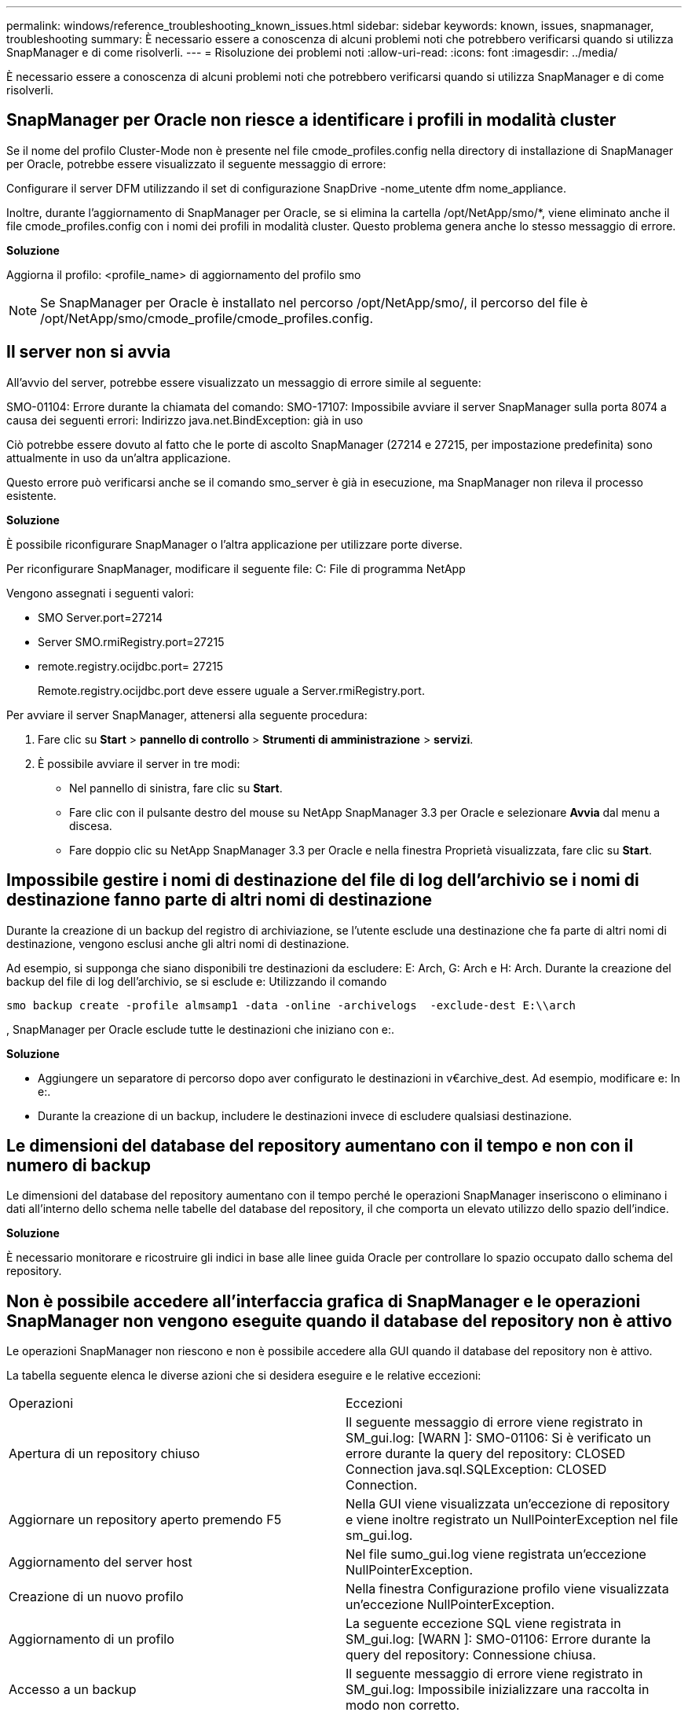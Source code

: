 ---
permalink: windows/reference_troubleshooting_known_issues.html 
sidebar: sidebar 
keywords: known, issues, snapmanager, troubleshooting 
summary: È necessario essere a conoscenza di alcuni problemi noti che potrebbero verificarsi quando si utilizza SnapManager e di come risolverli. 
---
= Risoluzione dei problemi noti
:allow-uri-read: 
:icons: font
:imagesdir: ../media/


[role="lead"]
È necessario essere a conoscenza di alcuni problemi noti che potrebbero verificarsi quando si utilizza SnapManager e di come risolverli.



== SnapManager per Oracle non riesce a identificare i profili in modalità cluster

Se il nome del profilo Cluster-Mode non è presente nel file cmode_profiles.config nella directory di installazione di SnapManager per Oracle, potrebbe essere visualizzato il seguente messaggio di errore:

Configurare il server DFM utilizzando il set di configurazione SnapDrive -nome_utente dfm nome_appliance.

Inoltre, durante l'aggiornamento di SnapManager per Oracle, se si elimina la cartella /opt/NetApp/smo/*, viene eliminato anche il file cmode_profiles.config con i nomi dei profili in modalità cluster. Questo problema genera anche lo stesso messaggio di errore.

*Soluzione*

Aggiorna il profilo: <profile_name> di aggiornamento del profilo smo


NOTE: Se SnapManager per Oracle è installato nel percorso /opt/NetApp/smo/, il percorso del file è /opt/NetApp/smo/cmode_profile/cmode_profiles.config.



== Il server non si avvia

All'avvio del server, potrebbe essere visualizzato un messaggio di errore simile al seguente:

SMO-01104: Errore durante la chiamata del comando: SMO-17107: Impossibile avviare il server SnapManager sulla porta 8074 a causa dei seguenti errori: Indirizzo java.net.BindException: già in uso

Ciò potrebbe essere dovuto al fatto che le porte di ascolto SnapManager (27214 e 27215, per impostazione predefinita) sono attualmente in uso da un'altra applicazione.

Questo errore può verificarsi anche se il comando smo_server è già in esecuzione, ma SnapManager non rileva il processo esistente.

*Soluzione*

È possibile riconfigurare SnapManager o l'altra applicazione per utilizzare porte diverse.

Per riconfigurare SnapManager, modificare il seguente file: C: File di programma NetApp

Vengono assegnati i seguenti valori:

* SMO Server.port=27214
* Server SMO.rmiRegistry.port=27215
* remote.registry.ocijdbc.port= 27215
+
Remote.registry.ocijdbc.port deve essere uguale a Server.rmiRegistry.port.



Per avviare il server SnapManager, attenersi alla seguente procedura:

. Fare clic su *Start* > *pannello di controllo* > *Strumenti di amministrazione* > *servizi*.
. È possibile avviare il server in tre modi:
+
** Nel pannello di sinistra, fare clic su *Start*.
** Fare clic con il pulsante destro del mouse su NetApp SnapManager 3.3 per Oracle e selezionare *Avvia* dal menu a discesa.
** Fare doppio clic su NetApp SnapManager 3.3 per Oracle e nella finestra Proprietà visualizzata, fare clic su *Start*.






== Impossibile gestire i nomi di destinazione del file di log dell'archivio se i nomi di destinazione fanno parte di altri nomi di destinazione

Durante la creazione di un backup del registro di archiviazione, se l'utente esclude una destinazione che fa parte di altri nomi di destinazione, vengono esclusi anche gli altri nomi di destinazione.

Ad esempio, si supponga che siano disponibili tre destinazioni da escludere: E: Arch, G: Arch e H: Arch. Durante la creazione del backup del file di log dell'archivio, se si esclude e: Utilizzando il comando

[listing]
----
smo backup create -profile almsamp1 -data -online -archivelogs  -exclude-dest E:\\arch
----
, SnapManager per Oracle esclude tutte le destinazioni che iniziano con e:.

*Soluzione*

* Aggiungere un separatore di percorso dopo aver configurato le destinazioni in v€archive_dest. Ad esempio, modificare e: In e:.
* Durante la creazione di un backup, includere le destinazioni invece di escludere qualsiasi destinazione.




== Le dimensioni del database del repository aumentano con il tempo e non con il numero di backup

Le dimensioni del database del repository aumentano con il tempo perché le operazioni SnapManager inseriscono o eliminano i dati all'interno dello schema nelle tabelle del database del repository, il che comporta un elevato utilizzo dello spazio dell'indice.

*Soluzione*

È necessario monitorare e ricostruire gli indici in base alle linee guida Oracle per controllare lo spazio occupato dallo schema del repository.



== Non è possibile accedere all'interfaccia grafica di SnapManager e le operazioni SnapManager non vengono eseguite quando il database del repository non è attivo

Le operazioni SnapManager non riescono e non è possibile accedere alla GUI quando il database del repository non è attivo.

La tabella seguente elenca le diverse azioni che si desidera eseguire e le relative eccezioni:

|===


| Operazioni | Eccezioni 


 a| 
Apertura di un repository chiuso
 a| 
Il seguente messaggio di errore viene registrato in SM_gui.log: [WARN ]: SMO-01106: Si è verificato un errore durante la query del repository: CLOSED Connection java.sql.SQLException: CLOSED Connection.



 a| 
Aggiornare un repository aperto premendo F5
 a| 
Nella GUI viene visualizzata un'eccezione di repository e viene inoltre registrato un NullPointerException nel file sm_gui.log.



 a| 
Aggiornamento del server host
 a| 
Nel file sumo_gui.log viene registrata un'eccezione NullPointerException.



 a| 
Creazione di un nuovo profilo
 a| 
Nella finestra Configurazione profilo viene visualizzata un'eccezione NullPointerException.



 a| 
Aggiornamento di un profilo
 a| 
La seguente eccezione SQL viene registrata in SM_gui.log: [WARN ]: SMO-01106: Errore durante la query del repository: Connessione chiusa.



 a| 
Accesso a un backup
 a| 
Il seguente messaggio di errore viene registrato in SM_gui.log: Impossibile inizializzare una raccolta in modo non corretto.



 a| 
Visualizzazione delle proprietà dei cloni
 a| 
Il seguente messaggio di errore viene registrato in sm_gui.log e sumo_gui.log: Impossibile inizializzare una raccolta in modo non corretto.

|===
*Soluzione*

È necessario assicurarsi che il database del repository sia in esecuzione quando si desidera accedere alla GUI o eseguire operazioni SnapManager.



== Impossibile creare file temporanei per il database clonato

Quando i file tablespace temporanei del database di destinazione vengono posizionati in punti di montaggio diversi dal punto di montaggio dei file di dati, l'operazione di creazione del clone ha esito positivo, ma SnapManager non riesce a creare file temporanei per il database clonato.

*Soluzione*

Eseguire una delle seguenti operazioni:

* Assicurarsi che il database di destinazione sia disposto in modo che i file temporanei siano posizionati nello stesso punto di montaggio dei file di dati.
* Creare o aggiungere manualmente file temporanei nel database clonato.




== Il backup del database Standby Data Guard non riesce

Se una posizione del registro di archiviazione è configurata con il nome del servizio del database primario, il backup del database di standby Data Guard non riesce.

*Soluzione*

Nella GUI, è necessario deselezionare *specificare la posizione del registro archivio esterno* corrispondente al nome del servizio del database primario.
